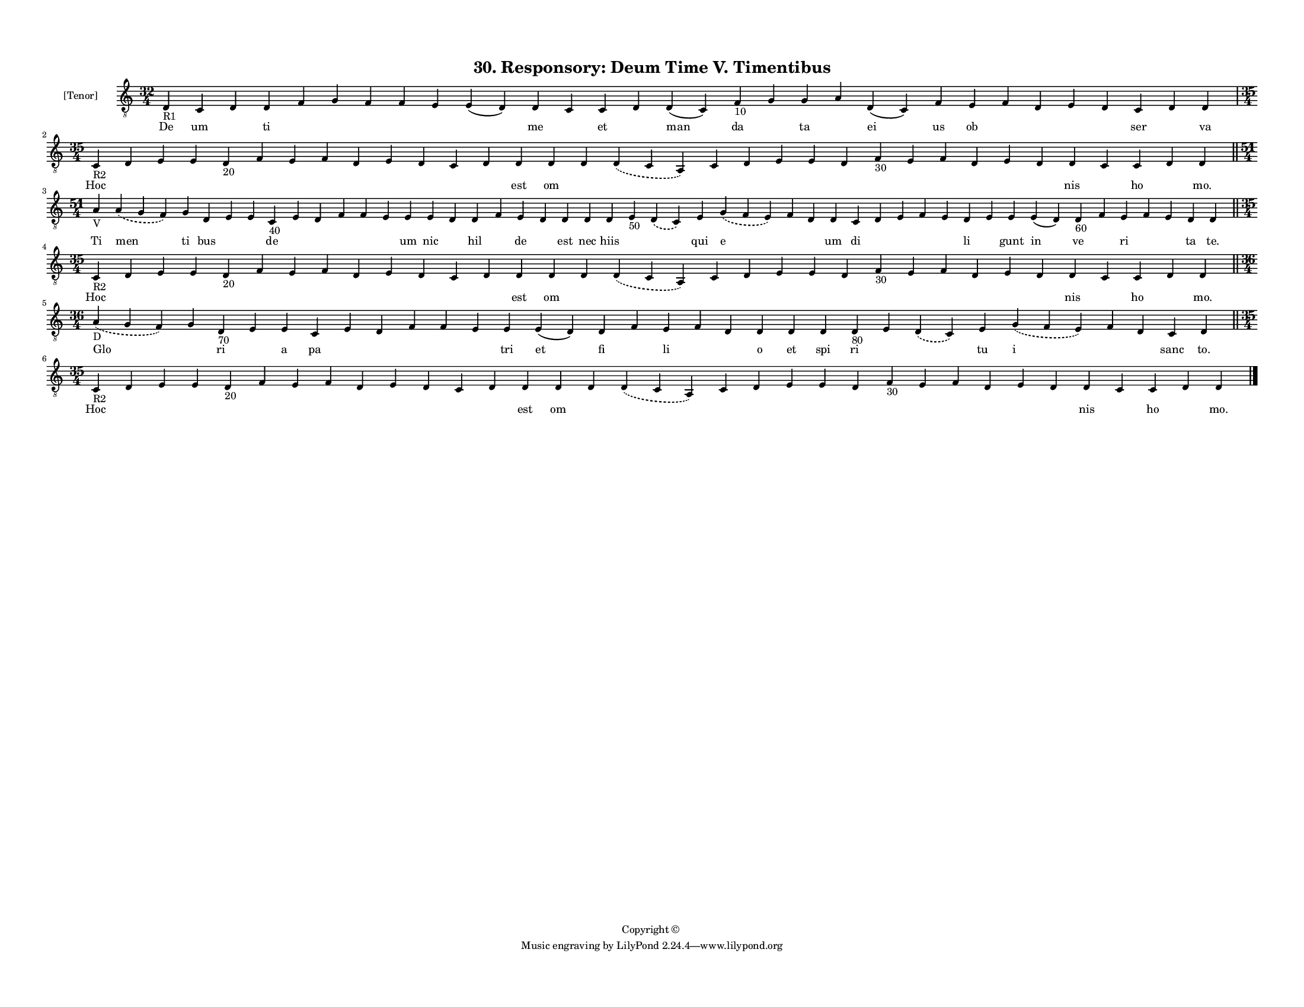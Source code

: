 
\version "2.18.2"
% automatically converted by musicxml2ly from musicxml/F3O30ps_Responsory_Deum_Time_V_Timentibus.xml

\header {
    encodingsoftware = "Sibelius 6.2"
    encodingdate = "2017-03-20"
    copyright = "Copyright © "
    title = "30. Responsory: Deum Time V. Timentibus"
    }

#(set-global-staff-size 11.3811023622)
\paper {
    paper-width = 27.94\cm
    paper-height = 21.59\cm
    top-margin = 1.2\cm
    bottom-margin = 1.2\cm
    left-margin = 1.0\cm
    right-margin = 1.0\cm
    between-system-space = 0.93\cm
    page-top-space = 1.27\cm
    }
\layout {
    \context { \Score
        autoBeaming = ##f
        }
    }
PartPOneVoiceOne =  \relative d {
    \clef "treble_8" \key c \major \time 32/4 | % 1
    d4 -"R1" c4 d4 d4 f4 g4 f4 f4 e4 e4 ( d4 ) d4 c4 c4 d4 d4 ( c4 ) f4
    -"10" g4 g4 a4 d,4 ( c4 ) f4 e4 f4 d4 e4 d4 c4 d4 d4 \break | % 2
    \time 35/4  | % 2
    c4 -"R2" d4 e4 e4 d4 -"20" f4 e4 f4 d4 e4 d4 c4 d4 d4 d4 d4
    \slurDashed d4 ( \slurSolid c4 a4 ) c4 d4 e4 e4 d4 f4 -"30" e4 f4 d4
    e4 d4 d4 c4 c4 d4 d4 \bar "||"
    \break | % 3
    \time 51/4  | % 3
    a'4 -"V" \slurDashed a4 ( \slurSolid g4 f4 ) g4 d4 e4 e4 c4 -"40" e4
    d4 f4 f4 e4 e4 e4 d4 d4 f4 e4 d4 d4 d4 d4 e4 -"50" \slurDashed d4 (
    \slurSolid c4 ) e4 \slurDashed g4 ( \slurSolid f4 e4 ) f4 d4 d4 c4 d4
    e4 f4 e4 d4 e4 e4 e4 ( d4 ) d4 -"60" f4 e4 f4 e4 d4 d4 \bar "||"
    \break | % 4
    \time 35/4  | % 4
    c4 -"R2" d4 e4 e4 d4 -"20" f4 e4 f4 d4 e4 d4 c4 d4 d4 d4 d4
    \slurDashed d4 ( \slurSolid c4 a4 ) c4 d4 e4 e4 d4 f4 -"30" e4 f4 d4
    e4 d4 d4 c4 c4 d4 d4 \bar "||"
    \break | % 5
    \time 36/4  | % 5
    \slurDashed a'4 -"D" ( \slurSolid g4 f4 ) g4 d4 -"70" e4 e4 c4 e4 d4
    f4 f4 e4 e4 e4 ( d4 ) d4 f4 e4 f4 d4 d4 d4 d4 d4 -"80" e4
    \slurDashed d4 ( \slurSolid c4 ) e4 \slurDashed g4 ( \slurSolid f4 e4
    ) f4 d4 c4 d4 \bar "||"
    \break | % 6
    \time 35/4  | % 6
    c4 -"R2" d4 e4 e4 d4 -"20" f4 e4 f4 d4 e4 d4 c4 d4 d4 d4 d4
    \slurDashed d4 ( \slurSolid c4 a4 ) c4 d4 e4 e4 d4 f4 -"30" e4 f4 d4
    e4 d4 d4 c4 c4 d4 d4 \bar "|."
    }

PartPOneVoiceOneLyricsOne =  \lyricmode { De um \skip4 ti \skip4 \skip4
    \skip4 \skip4 \skip4 \skip4 me \skip4 et \skip4 man da \skip4 ta
    \skip4 ei us ob \skip4 \skip4 \skip4 \skip4 ser \skip4 va Hoc \skip4
    \skip4 \skip4 \skip4 \skip4 \skip4 \skip4 \skip4 \skip4 \skip4
    \skip4 \skip4 est om \skip4 \skip4 \skip4 \skip4 \skip4 \skip4
    \skip4 \skip4 \skip4 \skip4 \skip4 \skip4 \skip4 nis \skip4 ho
    \skip4 "mo." Ti men ti bus \skip4 \skip4 de \skip4 \skip4 \skip4
    \skip4 \skip4 um nic \skip4 hil \skip4 de \skip4 est nec hiis \skip4
    \skip4 qui e \skip4 \skip4 um di \skip4 \skip4 \skip4 \skip4 li
    \skip4 gunt in ve \skip4 ri \skip4 \skip4 ta "te." Hoc \skip4 \skip4
    \skip4 \skip4 \skip4 \skip4 \skip4 \skip4 \skip4 \skip4 \skip4
    \skip4 est om \skip4 \skip4 \skip4 \skip4 \skip4 \skip4 \skip4
    \skip4 \skip4 \skip4 \skip4 \skip4 \skip4 nis \skip4 ho \skip4 "mo."
    Glo \skip4 ri \skip4 a pa \skip4 \skip4 \skip4 \skip4 \skip4 tri et
    fi \skip4 li \skip4 \skip4 o et spi ri \skip4 \skip4 tu i \skip4
    \skip4 sanc "to." Hoc \skip4 \skip4 \skip4 \skip4 \skip4 \skip4
    \skip4 \skip4 \skip4 \skip4 \skip4 \skip4 est om \skip4 \skip4
    \skip4 \skip4 \skip4 \skip4 \skip4 \skip4 \skip4 \skip4 \skip4
    \skip4 \skip4 nis \skip4 ho \skip4 "mo." }

% The score definition
\score {
    <<
        \new Staff <<
            \set Staff.instrumentName = "[Tenor]"
            \context Staff << 
                \context Voice = "PartPOneVoiceOne" { \PartPOneVoiceOne }
                \new Lyrics \lyricsto "PartPOneVoiceOne" \PartPOneVoiceOneLyricsOne
                >>
            >>
        
        >>
    \layout {}
    % To create MIDI output, uncomment the following line:
    %  \midi {}
    }

